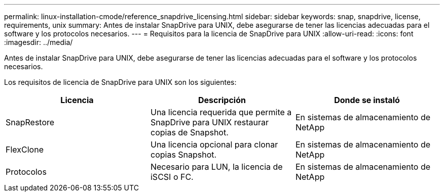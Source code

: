 ---
permalink: linux-installation-cmode/reference_snapdrive_licensing.html 
sidebar: sidebar 
keywords: snap, snapdrive, license, requirements, unix 
summary: Antes de instalar SnapDrive para UNIX, debe asegurarse de tener las licencias adecuadas para el software y los protocolos necesarios. 
---
= Requisitos para la licencia de SnapDrive para UNIX
:allow-uri-read: 
:icons: font
:imagesdir: ../media/


[role="lead"]
Antes de instalar SnapDrive para UNIX, debe asegurarse de tener las licencias adecuadas para el software y los protocolos necesarios.

Los requisitos de licencia de SnapDrive para UNIX son los siguientes:

|===
| Licencia | Descripción | Donde se instaló 


 a| 
SnapRestore
 a| 
Una licencia requerida que permite a SnapDrive para UNIX restaurar copias de Snapshot.
 a| 
En sistemas de almacenamiento de NetApp



 a| 
FlexClone
 a| 
Una licencia opcional para clonar copias Snapshot.
 a| 
En sistemas de almacenamiento de NetApp



 a| 
Protocolos
 a| 
Necesario para LUN, la licencia de iSCSI o FC.
 a| 
En sistemas de almacenamiento de NetApp

|===